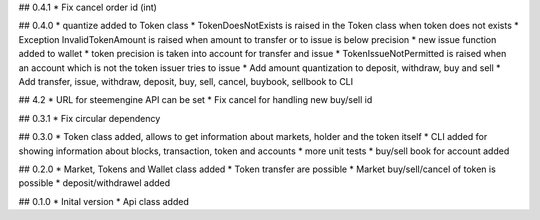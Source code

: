 ## 0.4.1
* Fix cancel order id (int)

## 0.4.0
* quantize added to Token class
* TokenDoesNotExists is raised in the Token class when token does not exists
* Exception InvalidTokenAmount is raised when amount to transfer or to issue is below precision
* new issue function added to wallet
* token precision is taken into account for transfer and issue
* TokenIssueNotPermitted is raised when an account which is not the token issuer tries to issue
* Add amount quantization to deposit, withdraw, buy and sell
* Add transfer, issue, withdraw, deposit, buy, sell, cancel, buybook, sellbook to CLI

## 4.2
* URL for steemengine API can be set
* Fix cancel for handling new buy/sell id

## 0.3.1
* Fix circular dependency

## 0.3.0
* Token class added, allows to get information about markets, holder and the token itself
* CLI added for showing information about blocks, transaction, token and accounts
* more unit tests
* buy/sell book for account added

## 0.2.0
* Market, Tokens and Wallet class added
* Token transfer are possible
* Market buy/sell/cancel of token is possible
* deposit/withdrawel added

## 0.1.0
* Inital version
* Api class added